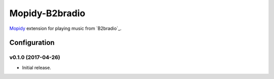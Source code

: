 ****************
Mopidy-B2bradio
****************

`Mopidy <http://www.mopidy.com/>`_ extension for playing music from
`B2bradio`_.


Configuration
=============

v0.1.0 (2017-04-26)
-------------------

- Initial release.
